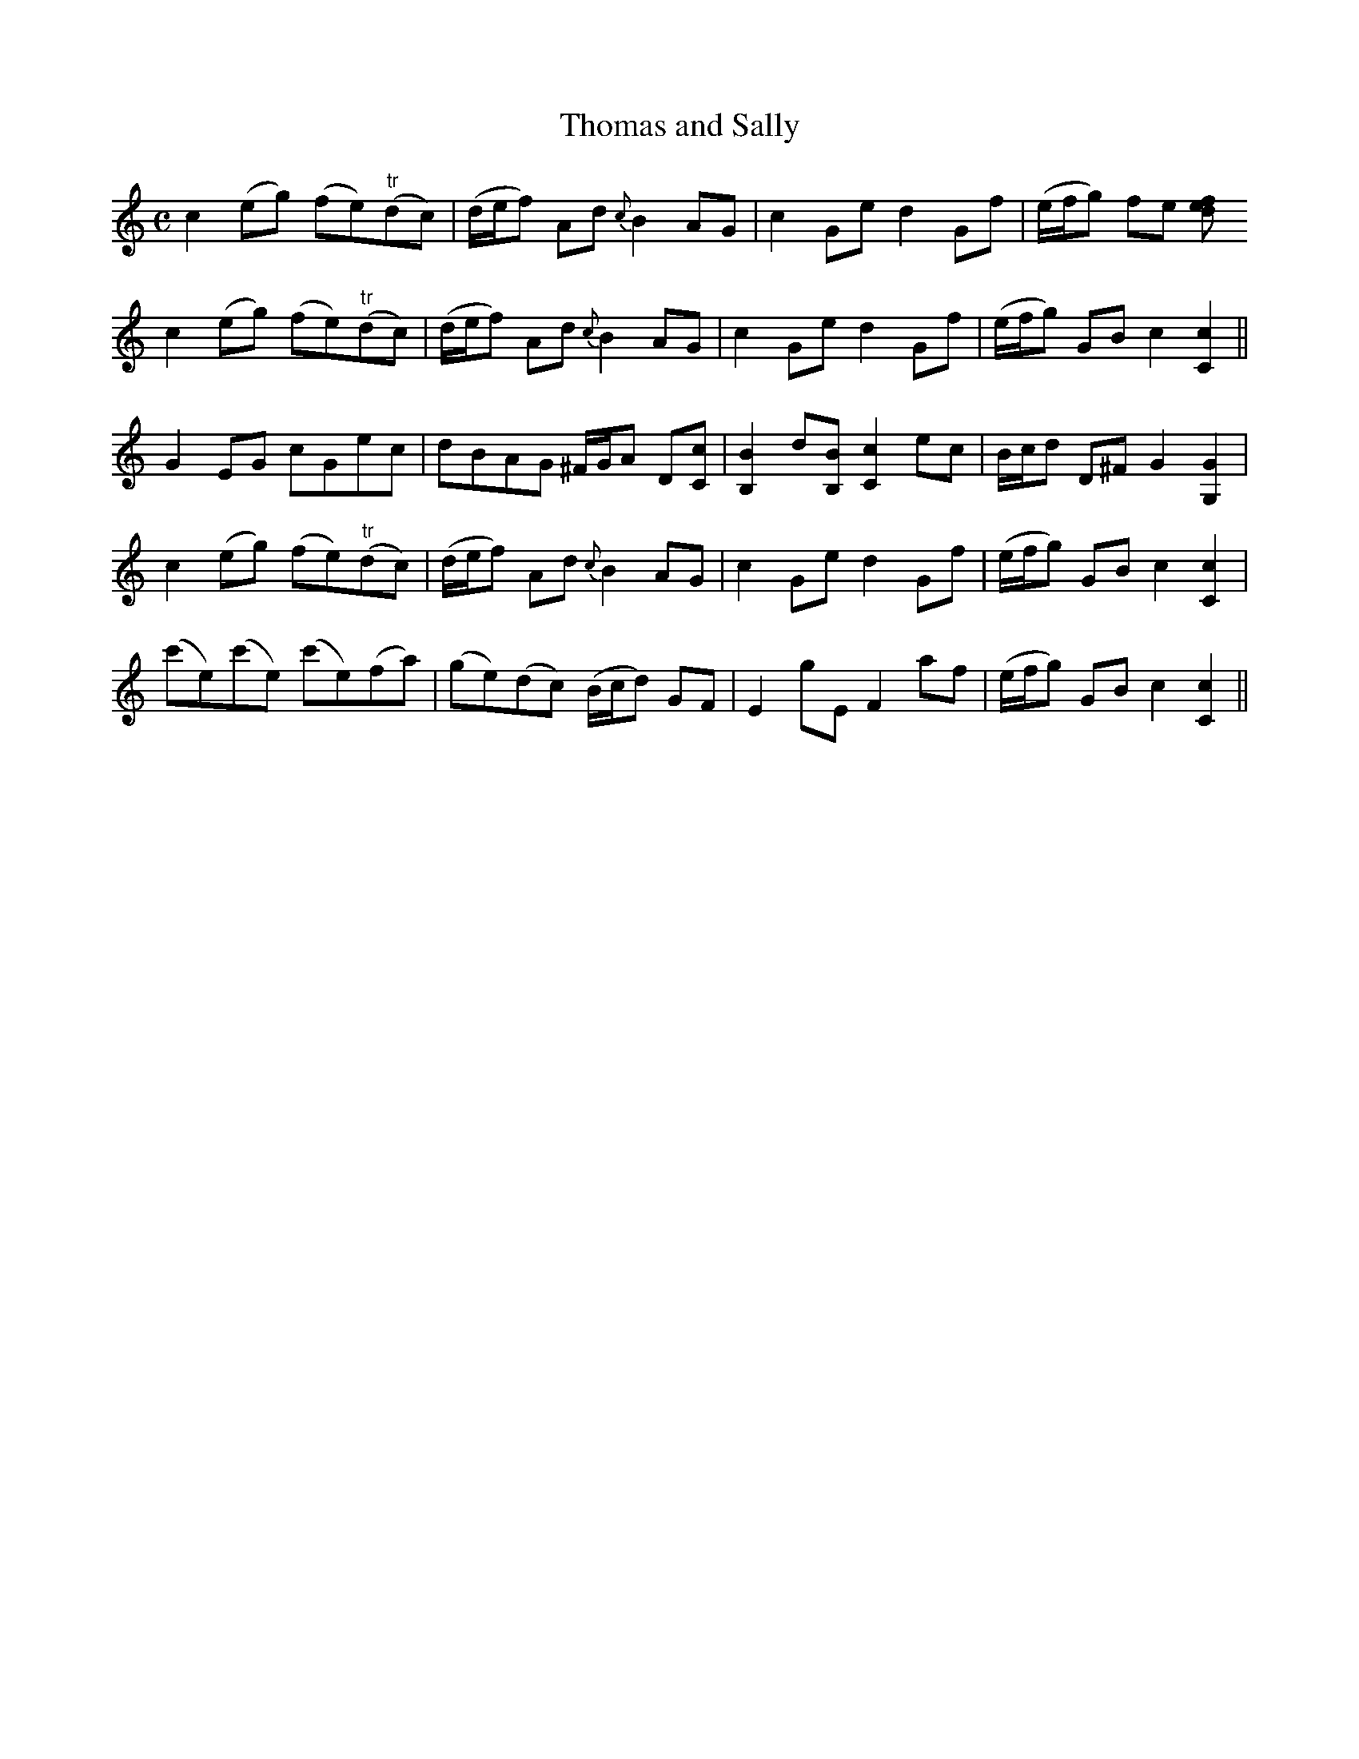 X:2
T:Thomas and Sally
M:C
L:1/8
B:Thompson's Compleat Collection of 200 Favourite Country Dances, vol. 2 (London, 1765)
Z:Transcribed and edited by Flynn Titford-Mock, 2006-9
Z:abc's:AK/Fiddler's Companion
K:C
c2 (eg) (fe)"tr"(dc)|(d/e/f) Ad {c}B2 AG|c2 Ge d2 Gf|(e/f/g) fe [f}e2 d2|
c2 (eg) (fe)"tr"(dc)|(d/e/f) Ad {c}B2 AG|c2 Ge d2 Gf|(e/f/g) GB c2 [C2c2]||
G2 EG cGec|dBAG ^F/G/A D[Cc]|[B,2B2] d[B,B] [C2c2] ec|B/c/d D^F G2 [G,2G2]|
c2 (eg) (fe)"tr"(dc)|(d/e/f) Ad {c}B2 AG|c2 Ge d2 Gf|(e/f/g) GB c2 [C2c2]|
(c'e)(c'e) (c'e)(fa)|(ge)(dc) (B/c/d) GF|E2 gE F2 af|(e/f/g) GB c2 [C2c2]||
